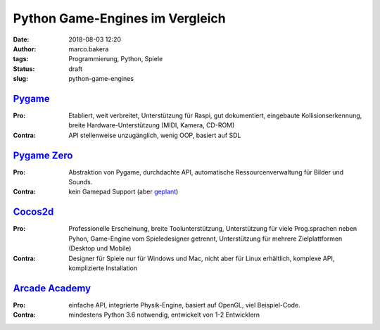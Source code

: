 Python Game-Engines im Vergleich
================================
:date: 2018-08-03 12:20
:author: marco.bakera
:tags: Programmierung, Python, Spiele
:status: draft
:slug: python-game-engines


`Pygame <http://pygame.org>`_
-----------------------------

:Pro: 
  Etabliert, weit verbreitet, Unterstützung für Raspi, gut dokumentiert,
  eingebaute Kollisionserkennung, breite Hardware-Unterstützung (MIDI, Kamera,
  CD-ROM)

:Contra: 
  API stellenweise unzugänglich, wenig OOP, basiert auf SDL

`Pygame Zero <http://pygame-zero.readthedocs.io>`_
--------------------------------------------------

:Pro: 
  Abstraktion von Pygame, durchdachte API, automatische Ressourcenverwaltung
  für Bilder und Sounds.

:Contra: 
  kein Gamepad Support (aber 
  `geplant <https://github.com/lordmauve/pgzero/issues/70>`_)


`Cocos2d <http://cocos2d-x.org>`_
----------------------------------

:Pro:
  Professionelle Erscheinung, breite Toolunterstützung, Unterstützung
  für viele Prog.sprachen neben Pyhon, Game-Engine vom Spieledesigner getrennt,
  Unterstützung für mehrere Zielplattformen (Desktop und Mobile)

:Contra: 
  Designer für Spiele nur für Windows und Mac, nicht aber für Linux erhältlich,
  komplexe API, komplizierte Installation


`Arcade Academy <http://arcade.academy/>`_
------------------------------------------

:Pro: 
  einfache API, integrierte Physik-Engine, basiert auf OpenGL, viel 
  Beispiel-Code.

:Contra: 
  mindestens Python 3.6 notwendig, entwickelt von 1-2 Entwicklern

